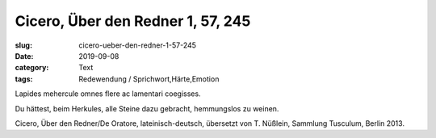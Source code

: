 Cicero, Über den Redner 1, 57, 245
==================================

:slug: cicero-ueber-den-redner-1-57-245
:date: 2019-09-08
:category: Text
:tags: Redewendung / Sprichwort,Härte,Emotion

.. class:: original

  Lapides mehercule omnes flere ac lamentari coegisses.

.. class:: translation

   Du hättest, beim Herkules, alle Steine dazu gebracht, hemmungslos zu weinen.

.. class:: translation-source

   Cicero, Über den Redner/De Oratore, lateinisch-deutsch, übersetzt von T. Nüßlein, Sammlung Tusculum, Berlin 2013.
